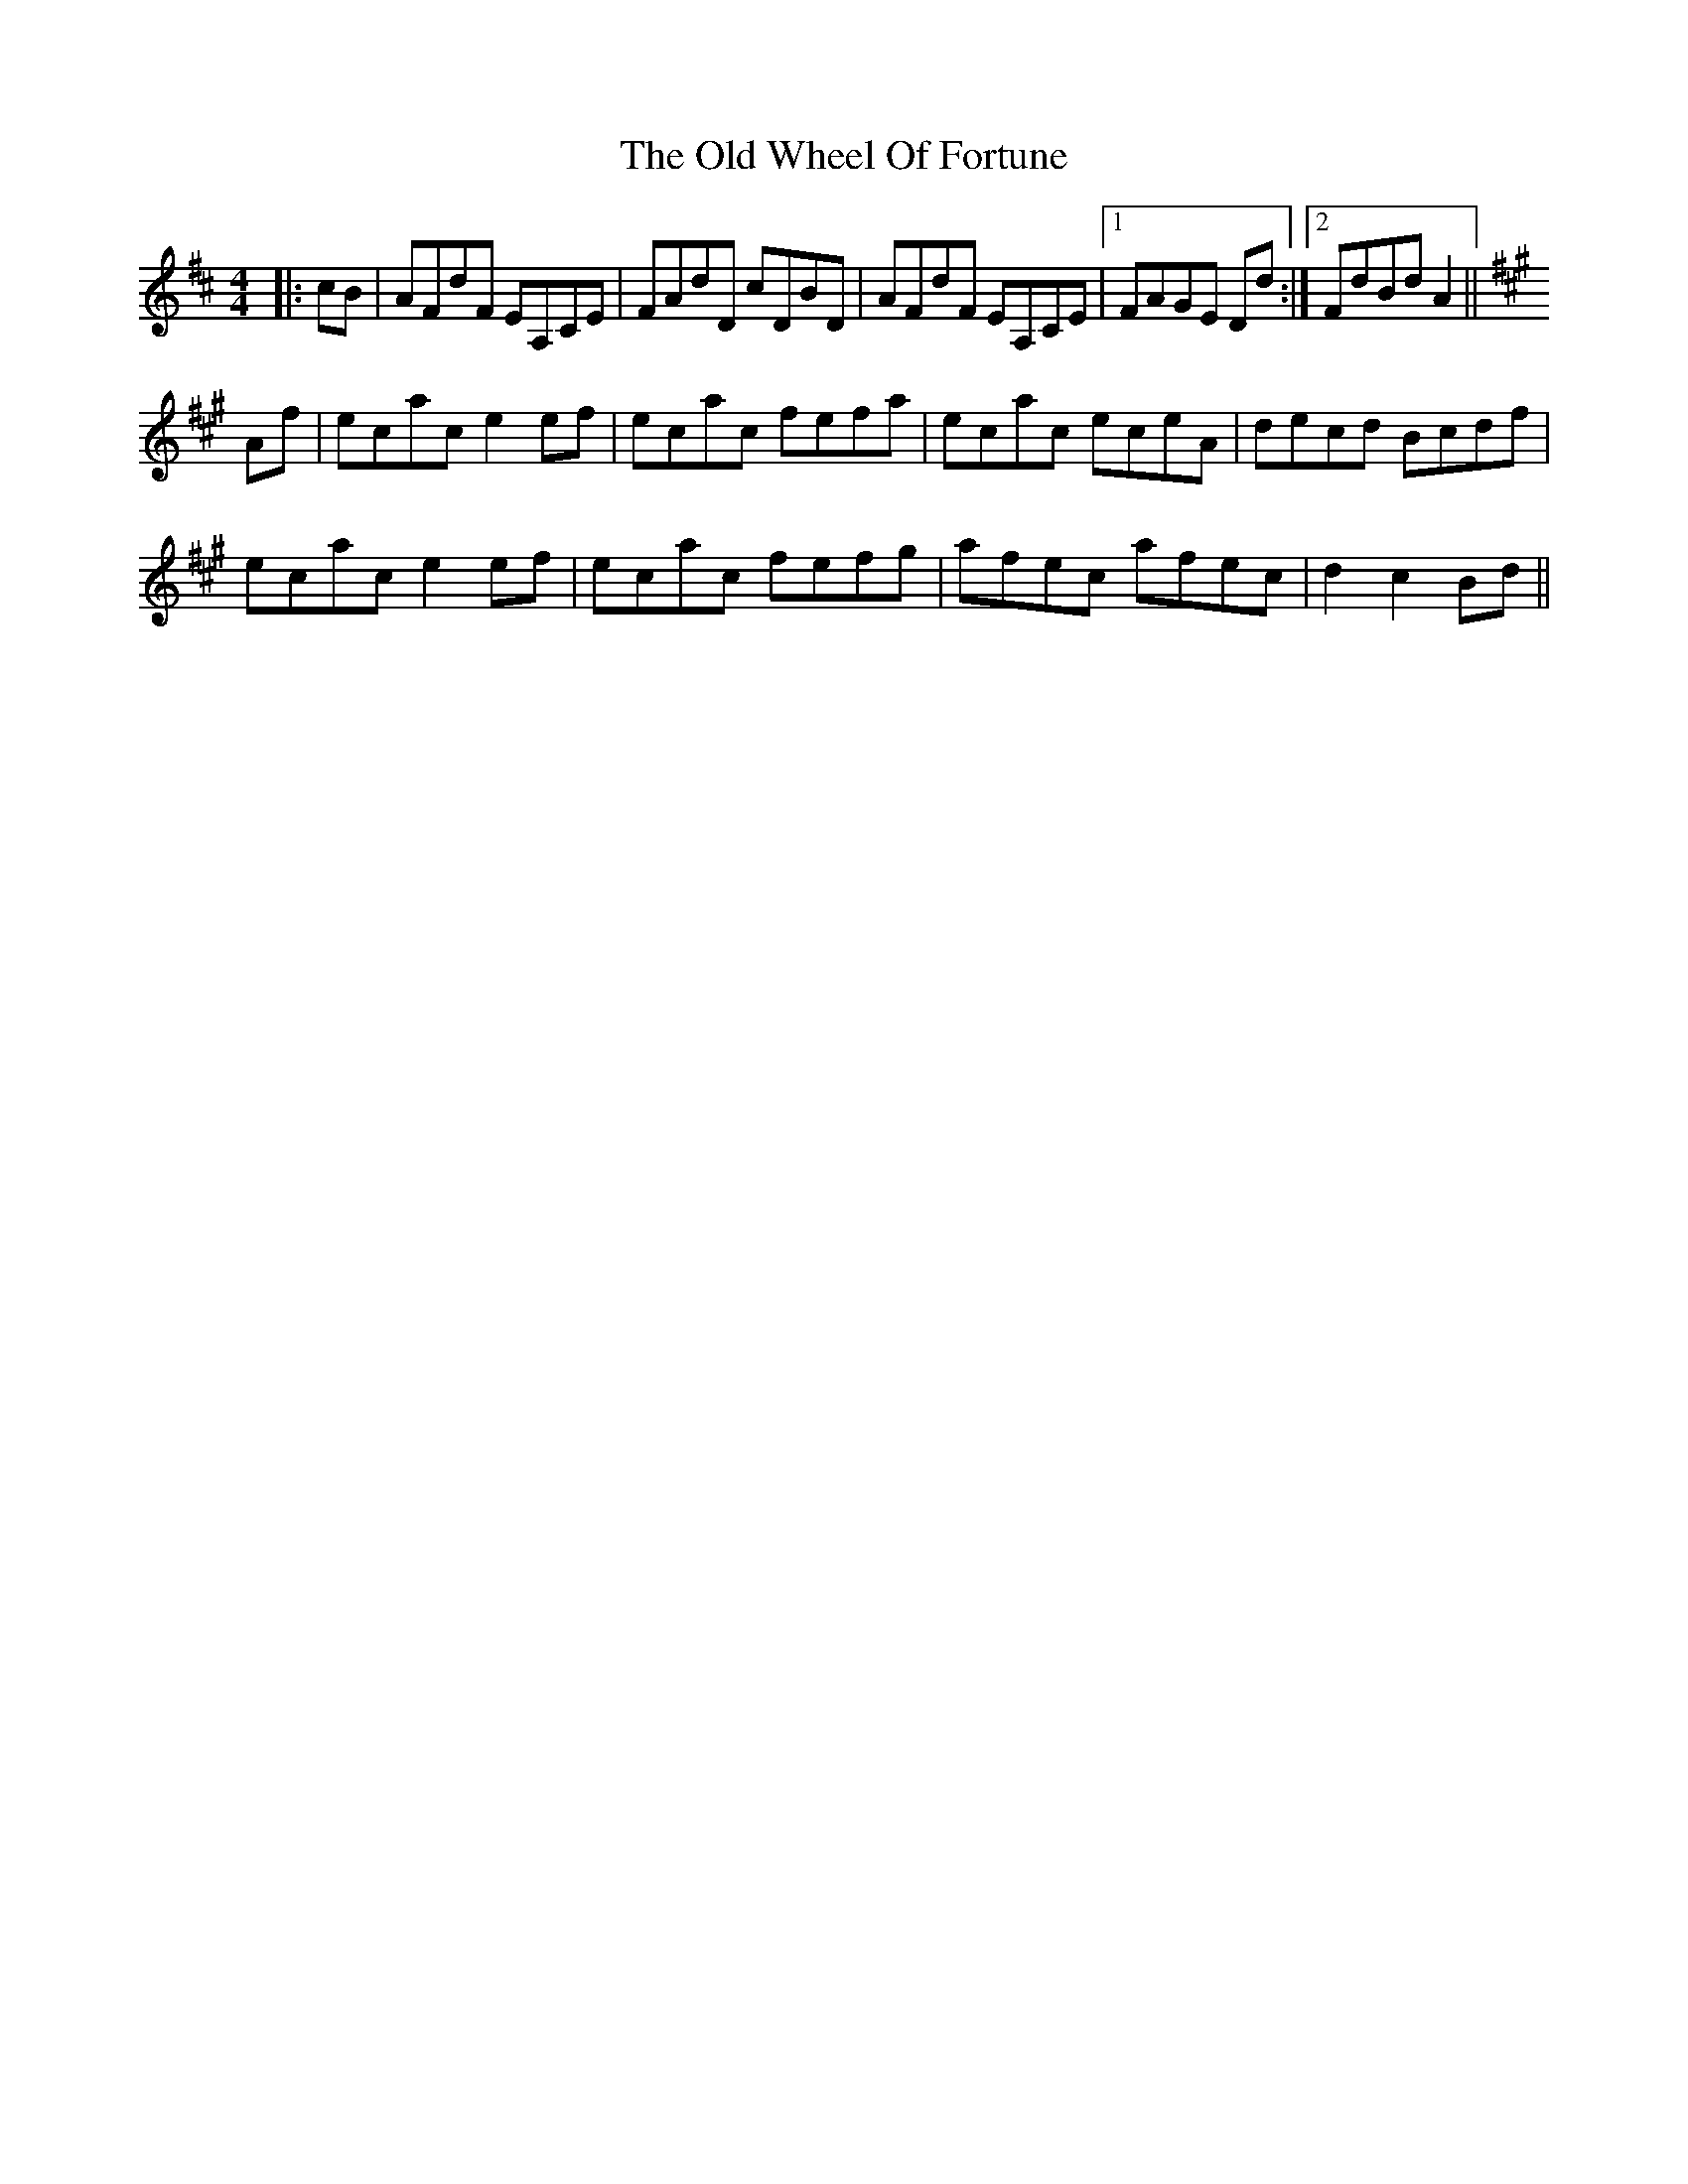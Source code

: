 X: 30459
T: Old Wheel Of Fortune, The
R: strathspey
M: 4/4
K: Dmajor
|:cB|AFdF EA,CE|FAdD cDBD|AFdF EA,CE|1 FAGE Dd:|2 FdBd A2||
K: Amaj
Af|ecac e2 ef|ecac fefa|ecac eceA|decd Bcdf|
ecac e2 ef|ecac fefg|afec afec|d2 c2 Bd||

